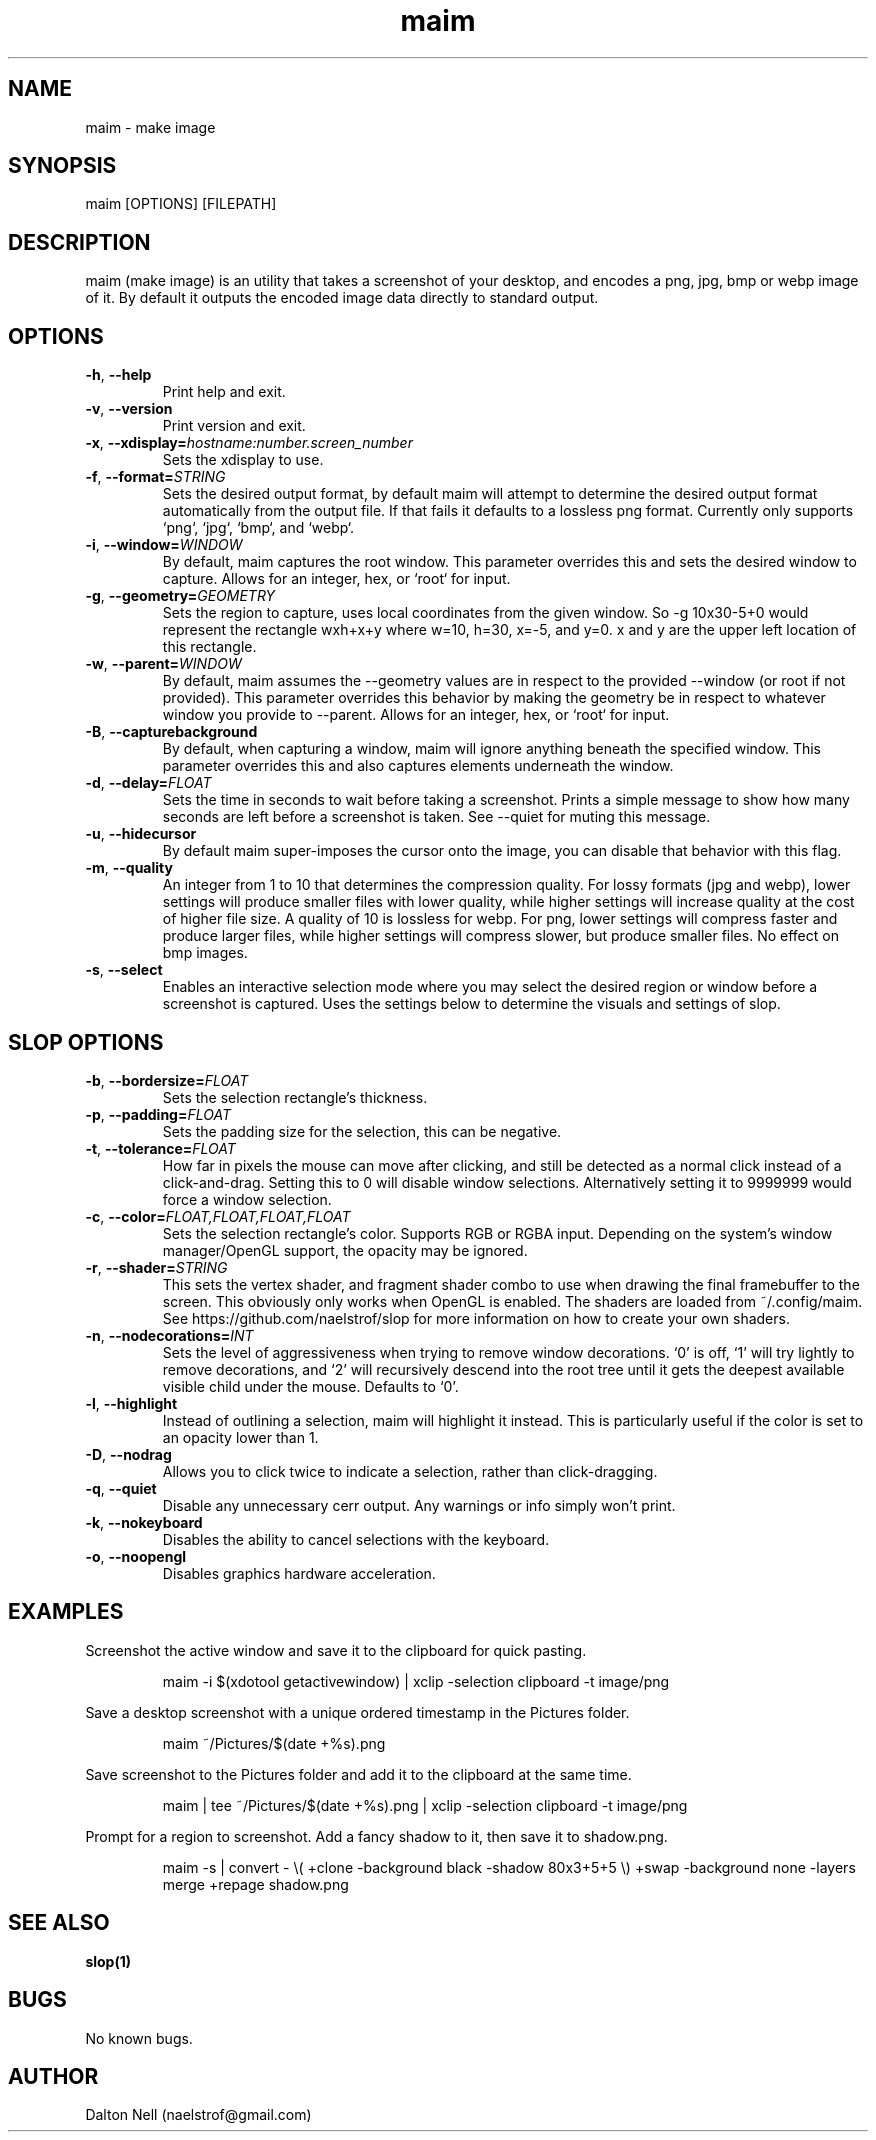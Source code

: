 .\" Manpage for maim.
.\" Contact naelstrof@gmail.com to correct errors or typos.
.TH maim 1 2017-03-21 Linux "maim man page"
.SH NAME
maim \- make image
.SH SYNOPSIS
maim [OPTIONS] [FILEPATH]
.SH DESCRIPTION
maim (make image) is an utility that takes a screenshot of your desktop, and encodes a png, jpg, bmp or webp image of it. By default it outputs the encoded image data directly to standard output.
.SH OPTIONS
.TP
.BR \-h ", " \-\-help
Print help and exit.
.TP
.BR \-v ", " \-\-version
Print version and exit.
.TP
.BR \-x ", " \-\-xdisplay=\fIhostname:number.screen_number\fR
Sets the xdisplay to use.
.TP
.BR \-f ", " \-\-format=\fISTRING\fR
Sets the desired output format, by default maim will attempt to determine the desired output format automatically from the output file. If that fails it defaults to a lossless png format. Currently only supports `png`, `jpg`, `bmp`, and `webp`.
.TP
.BR \-i ", " \-\-window=\fIWINDOW\fR
By default, maim captures the root window. This parameter overrides this and sets the desired window to capture. Allows for an integer, hex, or `root` for input.
.TP
.BR \-g ", " \-\-geometry=\fIGEOMETRY\fR
Sets the region to capture, uses local coordinates from the given window. So -g 10x30-5+0 would represent the rectangle wxh+x+y where w=10, h=30, x=-5, and y=0. x and y are the upper left location of this rectangle.
.TP
.BR \-w ", " \-\-parent=\fIWINDOW\fR
By default, maim assumes the --geometry values are in respect to the provided --window (or root if not provided). This parameter overrides this behavior by making the geometry be in respect to whatever window you provide to --parent. Allows for an integer, hex, or `root` for input.
.TP
.BR \-B ", " \-\-capturebackground
By default, when capturing a window, maim will ignore anything beneath the specified window. This parameter overrides this and also captures elements underneath the window.
.TP
.BR \-d ", " \-\-delay=\fIFLOAT\fR
Sets the time in seconds to wait before taking a screenshot. Prints a simple message to show how many seconds are left before a screenshot is taken. See \-\-quiet for muting this message.
.TP
.BR \-u ", " \-\-hidecursor
By default maim super-imposes the cursor onto the image, you can disable that behavior with this flag.
.TP
.BR \-m ", " \-\-quality
An integer from 1 to 10 that determines the compression quality. For lossy formats (jpg and webp), lower settings will produce smaller files with lower quality, while higher settings will increase quality at the cost of higher file size. A quality of 10 is lossless for webp. For png, lower settings will compress faster and produce larger files, while higher settings will compress slower, but produce smaller files. No effect on bmp images.
.TP
.BR \-s ", " \-\-select
Enables an interactive selection mode where you may select the desired region or window before a screenshot is captured. Uses the settings below to determine the visuals and settings of slop.
.SH SLOP OPTIONS
.TP
.BR \-b ", " \-\-bordersize=\fIFLOAT\fR
Sets the selection rectangle's thickness.
.TP
.BR \-p ", " \-\-padding=\fIFLOAT\fR
Sets the padding size for the selection, this can be negative.
.TP
.BR \-t ", " \-\-tolerance=\fIFLOAT\fR
How far in pixels the mouse can move after clicking, and still be detected as a normal click instead of a click-and-drag. Setting this to 0 will disable window selections. Alternatively setting it to 9999999 would force a window selection.
.TP
.BR \-c ", " \-\-color=\fIFLOAT,FLOAT,FLOAT,FLOAT\fR
Sets the selection rectangle's color. Supports RGB or RGBA input. Depending on the system's window manager/OpenGL support, the opacity may be ignored.
.TP
.BR \-r ", " \-\-shader=\fISTRING\fR
This sets the vertex shader, and fragment shader combo to use when drawing the final framebuffer to the screen. This obviously only works when OpenGL is enabled. The shaders are loaded from ~/.config/maim. See https://github.com/naelstrof/slop for more information on how to create your own shaders.
.TP
.BR \-n ", " \-\-nodecorations=\fIINT\fR
Sets the level of aggressiveness when trying to remove window decorations. `0' is off, `1' will try lightly to remove decorations, and `2' will recursively descend into the root tree until it gets the deepest available visible child under the mouse. Defaults to `0'.
.TP
.BR \-l ", " \-\-highlight
Instead of outlining a selection, maim will highlight it instead. This is particularly useful if the color is set to an opacity lower than 1.
.TP
.BR \-D ", " \-\-nodrag
Allows you to click twice to indicate a selection, rather than click-dragging.
.TP
.BR \-q ", " \-\-quiet
Disable any unnecessary cerr output. Any warnings or info simply won't print.
.TP
.BR \-k ", " \-\-nokeyboard
Disables the ability to cancel selections with the keyboard.
.TP
.BR \-o ", " \-\-noopengl
Disables graphics hardware acceleration.
.SH EXAMPLES
Screenshot the active window and save it to the clipboard for quick pasting.
.PP
.nf
.RS
maim -i $(xdotool getactivewindow) | xclip -selection clipboard -t image/png
.RE
.fi
.PP
Save a desktop screenshot with a unique ordered timestamp in the Pictures folder.
.PP
.nf
.RS
maim ~/Pictures/$(date +%s).png
.RE
.fi
.PP
Save screenshot to the Pictures folder and add it to the clipboard at the same time.
.PP
.nf
.RS
maim | tee ~/Pictures/$(date +%s).png | xclip -selection clipboard -t image/png
.RE
.fi
.PP
Prompt for a region to screenshot. Add a fancy shadow to it, then save it to shadow.png.
.PP
.nf
.RS
maim -s | convert - \\( +clone -background black -shadow 80x3+5+5 \\) +swap -background none -layers merge +repage shadow.png
.RE
.fi
.PP
.SH SEE ALSO
.BR slop(1)
.SH BUGS
No known bugs.
.SH AUTHOR
Dalton Nell (naelstrof@gmail.com)
